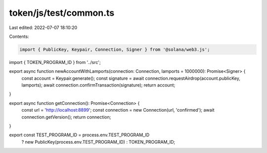 token/js/test/common.ts
=======================

Last edited: 2022-07-07 18:10:20

Contents:

.. code-block:: ts

    import { PublicKey, Keypair, Connection, Signer } from '@solana/web3.js';
import { TOKEN_PROGRAM_ID } from '../src';

export async function newAccountWithLamports(connection: Connection, lamports = 1000000): Promise<Signer> {
    const account = Keypair.generate();
    const signature = await connection.requestAirdrop(account.publicKey, lamports);
    await connection.confirmTransaction(signature);
    return account;
}

export async function getConnection(): Promise<Connection> {
    const url = 'http://localhost:8899';
    const connection = new Connection(url, 'confirmed');
    await connection.getVersion();
    return connection;
}

export const TEST_PROGRAM_ID = process.env.TEST_PROGRAM_ID
    ? new PublicKey(process.env.TEST_PROGRAM_ID)
    : TOKEN_PROGRAM_ID;


